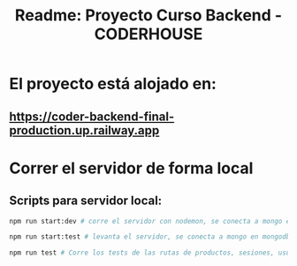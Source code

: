 #+title: Readme: Proyecto Curso Backend - CODERHOUSE
#+options: h:1 num:nil toc:nil

* El proyecto está alojado en:

**  https://coder-backend-final-production.up.railway.app

* Correr el servidor de forma local

** Scripts para servidor local:
#+begin_src bash
npm run start:dev # corre el servidor con nodemon, se conecta a mongo en mongodb://127.0.0.1/ecommerceDev

npm run start:test # levanta el servidor, se conecta a mongo en mongodb://127.0.0.1/ecommerceTest 

npm run test # Corre los tests de las rutas de productos, sesiones, usuarios, carts.  Hace las peticiones al servidos anterior (levantado con npm run start:test)
#+end_src






